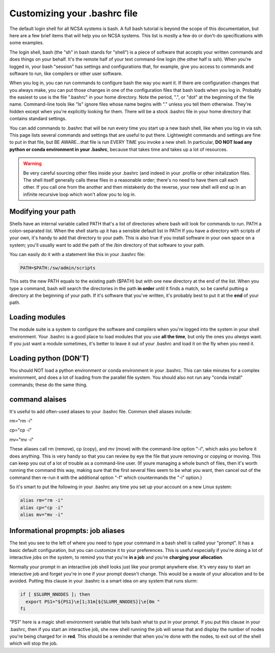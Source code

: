 
Customizing your .bashrc file
=======================================

The default login shell for all NCSA systems is bash.  A full bash tutorial is beyond the scope of this documentation, but here are a few brief items that will help you on NCSA systems.  This list is mostly a few do or don't-do specifications with some examples.  

The login shell, bash (the "sh" in bash stands for "shell") is a piece of software that accepts your written commands and does things on your behalf.  It's the remote half of your text command-line login (the other half is ssh).  When you're logged in, your bash "session" has settings and configurations that, for example, give you access to commands and software to run, like compilers or other user software.  

When you log in, you can run commands to configure bash the way you want it.  If there are configuration changes that you always make, you can put those changes in one of the configuration files that bash loads when you log in.  Probably the easiest to use is the file ".bashrc" in your home directory.  Note the period, ".", or "dot" at the beginning of the file name.  Command-line tools like "ls" ignore files whose name begins with "." unless you tell them otherwise.  They're hidden except when you're explicitly looking for them.  There will be a stock .bashrc file in your home directory that contains standard settings.  

You can add commands to .bashrc that will be run every time you start up a new bash shell, like when you log in via ssh.  This page lists several commands and settings that are useful to put there.  Lightweight commands and settings are fine to put in that file, but BE AWARE...that file is run EVERY TIME you invoke a new shell.  In particular, **DO NOT load any python or conda environment in your .bashrc**, because that takes time and takes up a lot of resources.  

.. warning:: 
   Be very careful sourcing other files inside your .bashrc (and indeed in your .profile or other initalization files.  The shell itself generally calls these files in a reasonable order; there's no need to have them call each other.  If you call one from the another and then mistakenly do the reverse, your new shell will end up in an infinite recursive loop which won't allow you to log in.  

Modifying your path
----------------------
Shells have an internal variable called PATH that's a list of directories where bash will look for commands to run.  PATH a colon-separated list.  When the shell starts up it has a sensible default list in PATH  If you have a directory with scripts of your own, it's handy to add that directory to your path.  This is also true if you install software in your own space on a system; you'll usually want to add the path of the /bin directory of that software to your path.  

You can easily do it with a statement like this in your .bashrc file: 

.. code-block:: bash

  PATH=$PATH:/sw/admin/scripts

This sets the new PATH equals to the existing path ($PATH) but with one new directory at the end of the list.  When you type a command, bash will search the directories in the path **in order** until it finds a match, so be careful putting a directory at the beginning of your path.  If it's software that you've written, it's probably best to put it at the **end** of your path.  

Loading modules 
--------------------
The module suite is a system to configure the software and compilers when you're logged into the system in your shell environment.  Your .bashrc is a good place to load modules that you use **all the time**, but only the ones you *always* want.  If you just want a module sometimes, it's better to leave it out of your .bashrc and load it on the fly when you need it.  

Loading python (DON'T)
----------------------------

You should NOT load a python environment or conda environment in your .bashrc.  This can take minutes for a complex environment, and does a lot of loading from the parallel file system.  You should also not run any "conda install" commands; these do the same thing.  

command alaises 
------------------
It's useful to add often-used aliases to your .bashrc file.  Common shell aliases include: 

rm="rm -i"

cp="cp -i"

mv="mv -i"

These aliases call rm (remove), cp (copy), and mv (move) with the command-line option "-i", which asks you before it does anything.  This is very handy so that you can review by eye the file that youre removing or copying or moving.  This can keep you out of a lot of trouble as a command-line user.  (If youre managing a whole bunch of files, then it's worth running the command this way, making sure that the first several files seem to be what you want, then cancel out of the command then re-run it with the additional option "-f" which countermands the "-i" option.)

So it's smart to put the following in your .bashrc any time you set up your account on a new Linux system: 

.. code-block:: bash

  alias rm="rm -i"
  alias cp="cp -i"
  alias mv="mv -i"

Informational propmpts: job aliases
------------------------------------------
The text you see to the left of where you need to type your command in a bash shell is called your "prompt".  It has a basic default configuration, but you can customize it to your preferences.  This is useful especially if you're doing a lot of interactive jobs on the system, to remind you that you're **in a job** and you're **charging your allocation**.  

Normally your prompt in an interactive job shell looks just like your prompt anywhere else.  It's very easy to start an interactive job and forget you're in one if your prompt doesn't change.  This would be a waste of your allocation and to be avoided.  Putting this clause in your .bashrc is a smart idea on any system that runs slurm:

.. code-block:: bash

  if [ $SLURM_NNODES ]; then
    export PS1="${PS1}\e[1;31m[${SLURM_NNODES}]\e[0m "
  fi

"PS1" here is a magic shell environment variable that tells bash what to put in your prompt.  If you put this clause in your .bashrc, then if you start an interactive job, she new shell running the job will sense that and display the number of nodes you're being charged for in **red**.  This should be a reminder that when you're done with the nodes, to exit out of the shell which will stop the job.  

